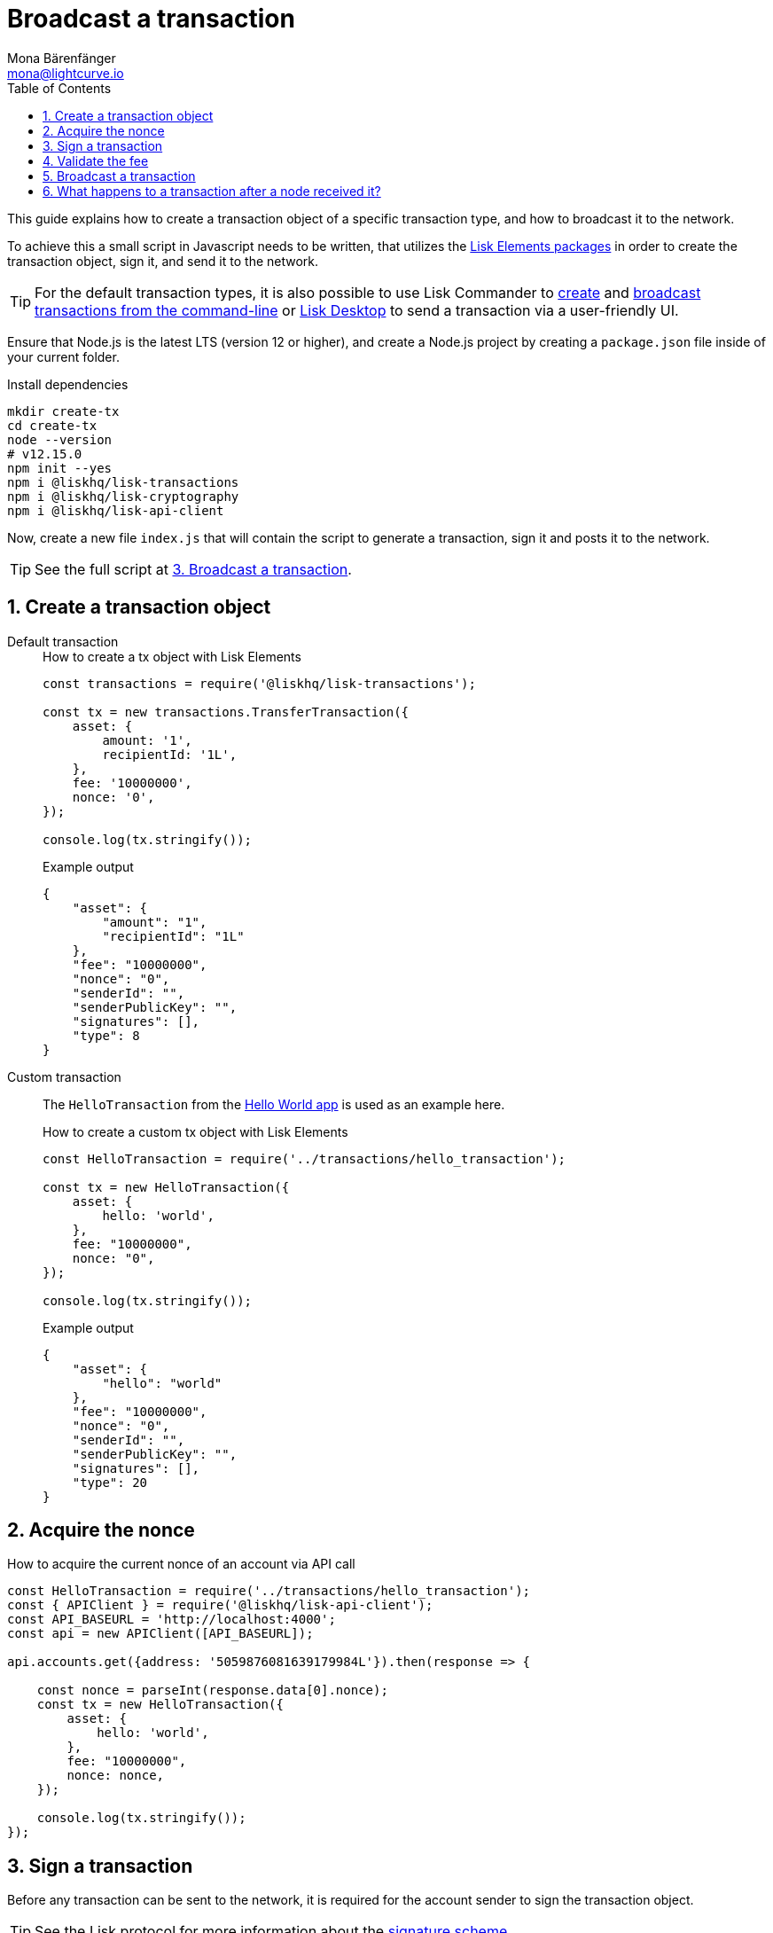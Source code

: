 = Broadcast a transaction
Mona Bärenfänger <mona@lightcurve.io>
:description: This guide covers how to create a transaction object and broadcast it to the network.
:toc:
:sectnums:
:v_protocol: master
:url_lisk_wallet: https://lisk.io/wallet

:url_api: references/api-specification.adoc
:url_guides_hello: guides/index.adoc#hello_world_app
:url_elements_packages: references/lisk-elements/index.adoc
:url_commander_commands_tx_create: references/lisk-commander/commands.adoc#create-tx
:url_commander_commands_tx_broadcast: references/lisk-commander/commands.adoc#broadcast-tx

:url_protocol_signature_scheme: {v_protocol}@lisk-protocol::appendix.adoc#signature_scheme

This guide explains how to create a transaction object of a specific transaction type, and how to broadcast it to the network.

To achieve this a small script in Javascript needs to be written, that utilizes the xref:{url_elements_packages}[Lisk Elements packages] in order to create the transaction object, sign it, and send it to the network.

TIP: For the default transaction types, it is also possible to use Lisk Commander to xref:{url_commander_commands_tx_create}[create] and xref:{url_commander_commands_tx_broadcast}[broadcast transactions from the command-line] or {url_lisk_wallet}[Lisk Desktop^] to send a transaction via a user-friendly UI.

Ensure that Node.js is the latest LTS (version 12 or higher), and create a Node.js project by creating a `package.json` file inside of your current folder.

.Install dependencies
[source,bash]
----
mkdir create-tx
cd create-tx
node --version
# v12.15.0
npm init --yes
npm i @liskhq/lisk-transactions
npm i @liskhq/lisk-cryptography
npm i @liskhq/lisk-api-client
----

Now, create a new file `index.js` that will contain the script to generate a transaction, sign it and posts it to the network.

TIP: See the full script at <<post, 3. Broadcast a transaction>>.

[[create]]
== Create a transaction object

[tabs]
=====
Default transaction::
+
--
.How to create a tx object with Lisk Elements
[source,js]
----
const transactions = require('@liskhq/lisk-transactions');

const tx = new transactions.TransferTransaction({
    asset: {
        amount: '1',
        recipientId: '1L',
    },
    fee: '10000000',
    nonce: '0',
});

console.log(tx.stringify());
----

.Example output
[source,json]
----
{
    "asset": {
        "amount": "1",
        "recipientId": "1L"
    },
    "fee": "10000000",
    "nonce": "0",
    "senderId": "",
    "senderPublicKey": "",
    "signatures": [],
    "type": 8
}
----
--
Custom transaction::
+
--
The `HelloTransaction` from the xref:{url_guides_hello}[Hello World app] is used as an example here.

.How to create a custom tx object with Lisk Elements
[source,js]
----
const HelloTransaction = require('../transactions/hello_transaction');

const tx = new HelloTransaction({
    asset: {
        hello: 'world',
    },
    fee: "10000000",
    nonce: "0",
});

console.log(tx.stringify());
----

.Example output
[source,json]
----
{
    "asset": {
        "hello": "world"
    },
    "fee": "10000000",
    "nonce": "0",
    "senderId": "",
    "senderPublicKey": "",
    "signatures": [],
    "type": 20
}
----
--
=====

[[nonce]]
== Acquire the nonce

.How to acquire the current nonce of an account via API call
[source,js]
----
const HelloTransaction = require('../transactions/hello_transaction');
const { APIClient } = require('@liskhq/lisk-api-client');
const API_BASEURL = 'http://localhost:4000';
const api = new APIClient([API_BASEURL]);

api.accounts.get({address: '5059876081639179984L'}).then(response => {

    const nonce = parseInt(response.data[0].nonce);
    const tx = new HelloTransaction({
        asset: {
            hello: 'world',
        },
        fee: "10000000",
        nonce: nonce,
    });

    console.log(tx.stringify());
});

----

[[sign]]
== Sign a transaction

Before any transaction can be sent to the network, it is required for the account sender to sign the transaction object.

TIP: See the Lisk protocol for more information about the xref:{url_protocol_signature_scheme}[signature scheme].

[tabs]
=====
Default transaction::
+
--
.How to sign tx object with Lisk Elements
[source,js]
----
const transactions = require('@liskhq/lisk-transactions');
const {getNetworkIdentifier} = require('@liskhq/lisk-cryptography');

const networkIdentifier = getNetworkIdentifier(
    "19074b69c97e6f6b86969bb62d4f15b888898b499777bda56a3a2ee642a7f20a",
    "Lisk",
);

const tx = new transactions.TransferTransaction({
    asset: {
        amount: '1',
        recipientId: '1L',
    },
    fee: '10000000',
    nonce: '0',});

tx.sign(
    networkIdentifier,
    'peanut hundred pen hawk invite exclude brain chunk gadget wait wrong ready'
);

console.log(tx.stringify());
----

.Example output
[source,json]
----
{
    "asset": {
        "amount": "1",
        "recipientId": "1L"
    },
    "fee": "10000000",
    "id": "8778308710378369285",
    "nonce": "0",
    "senderId": "11237980039345381032L",
    "senderPublicKey": "5c554d43301786aec29a09b13b485176e81d1532347a351aeafe018c199fd7ca",
    "signatures": [
        "5afdf01938e63fbe7187633df4bd403ed9faf664c03b2f886fe6c90733d0c8e15a69b280714a6b05ab88701f80e2cfa2c616c33a0bbfc787f87513e774412f0c"
    ],
    "type": 8
}
----

--
Custom transaction::
+
--
The `HelloTransaction` from the xref:{url_guides_hello}[Hello World app] is used as an example here.

.How to sign a custom tx object with Lisk Elements
[source,js]
----
const HelloTransaction = require('../transactions/hello_transaction');
const {getNetworkIdentifier} = require('@liskhq/lisk-cryptography');

const networkIdentifier = getNetworkIdentifier(
    "19074b69c97e6f6b86969bb62d4f15b888898b499777bda56a3a2ee642a7f20a",
    "Lisk",
);

const tx = new HelloTransaction({
    asset: {
        hello: 'world',
    },
    fee: "10000000",
    nonce: "0",
});

tx.sign(
    networkIdentifier,
    'peanut hundred pen hawk invite exclude brain chunk gadget wait wrong ready'
);
console.log(tx.stringify());
----

.Example output
[source,json]
----
{
    "asset": {
        "hello": "world"
    },
    "fee": "10000000",
    "id": "9283551789433227429",
    "nonce": "0",
    "senderId": "16313739661670634666L",
    "senderPublicKey": "c094ebee7ec0c50ebee32918655e089f6e1a604b83bcaa760293c61e0f18ab6f",
    "signatures": [
        "ebb1c78e412b7cd83984e7633180ec1649bdb1e16db43759011b8567d78a47162d5209501a9462570dabeab6605412e7fc1f50db982b1f502c35f6a7daa69604"
    ],
    "type": 20
}
----
--
=====

[[fee]]
== Validate the fee

.How to validate the fee for a transaction before sending it to a node
[source,js]
----
const HelloTransaction = require('../hello_world/transactions/hello_transaction');
const { getNetworkIdentifier } = require("@liskhq/lisk-cryptography");
const networkIdentifier = getNetworkIdentifier(
    "19074b69c97e6f6b86969bb62d4f15b888898b499777bda56a3a2ee642a7f20a",
    "Lisk"
);

const tx = new HelloTransaction({
    asset: {
        hello: 'world',
    },
    fee: "10",
    nonce: "0",
});

tx.sign(
    networkIdentifier,
    "peanut hundred pen hawk invite exclude brain chunk gadget wait wrong ready"
);

// Validate that the fee for the transaction is equal to, or higher than the minimum fee.
if ( tx.minFee > tx.fee) {
    console.log("Please provide a higher fee. Minimum fee for the current transaction: " + tx.minFee);
    console.dir(tx);
} else {
    console.log(tx.stringify());
}
----

[[post]]
== Broadcast a transaction

[tabs]
=====
Default transaction::
+
--
.How to create, sign and post a transaction
[source,js]
----
const transactions = require('@liskhq/lisk-transactions');
const {getNetworkIdentifier} = require('@liskhq/lisk-cryptography');
const { APIClient } = require('@liskhq/lisk-api-client');

// Constants
const API_BASEURL = 'http://localhost:4000'; <1>
const networkIdentifier = getNetworkIdentifier(
    "19074b69c97e6f6b86969bb62d4f15b888898b499777bda56a3a2ee642a7f20a",
    "Lisk",
);

// Initialize
const api = new APIClient([API_BASEURL]);

const tx = new transactions.TransferTransaction({
    asset: {
        amount: '1',
        recipientId: '1L',
    },
    fee: '10000000',
    nonce: '103',});

tx.sign(
    networkIdentifier,
    'peanut hundred pen hawk invite exclude brain chunk gadget wait wrong ready'
);

api.transactions.broadcast(tx.toJSON()).then(res => {
    console.log("++++++++++++++++ API Response +++++++++++++++++");
    console.log(res.data);
    console.log("++++++++++++++++ Transaction Payload +++++++++++++++++");
    console.log(tx.stringify());
    console.log("++++++++++++++++ End Script +++++++++++++++++");
}).catch(err => {
    console.log(JSON.stringify(err.errors, null, 2));
});
----

<1> `http://localhost:4000` will post the transaction to a node that runs locally (this is indicated by the url `http://localhost`), and is connected to the Devnet (this is indicated by the port number `4000`).
Replace `http://localhost:4000` with the url of the node, where you wish to broadcast the transaction.

.Example output
[source,js]
----
//++++++++++++++++ API Response +++++++++++++++++
{ message: 'Transaction(s) accepted' }
//++++++++++++++++ Transaction Payload +++++++++++++++++
{
   "id":"17387110868403092024",
   "type":8,
   "senderPublicKey":"0fe9a3f1a21b5530f27f87a414b549e79a940bf24fdf2b2f05e7f22aeeecc86a",
   "senderId":"5059876081639179984L",
   "nonce":"105",
   "fee":"10000000",
   "signatures":[
      "ee65a1b47c536463fa7b46d366246ae5aad4e1ecf05344bba92fcd2d1dd028bab36d98aefe35be4831e048cef258b20e785853f8f3f612d25cd41491f247030b"
   ],
   "asset":{
      "amount":"1",
      "recipientId":"1L"
   }
}
//++++++++++++++++ End Script +++++++++++++++++
----
--
Custom Transaction::
+
--
The `HelloTransaction` from the xref:{url_guides_hello}[Hello World app] is used as an example here.

.How to create, sign and post a transaction
[source,js]
----
const HelloTransaction = require('./transactions/hello_transaction.js');
const { getNetworkIdentifier } = require('@liskhq/lisk-cryptography');
const { APIClient } = require('@liskhq/lisk-api-client');

// Constants
const API_BASEURL = 'http://localhost:4000';
const networkIdentifier = getNetworkIdentifier(
    "19074b69c97e6f6b86969bb62d4f15b888898b499777bda56a3a2ee642a7f20a",
    "Lisk",
);

// Initialize
const api = new APIClient([API_BASEURL]);

const tx = new HelloTransaction({
    asset: {
        hello: 'world',
    },
    fee: "10000000",
    nonce: "0",});

tx.sign(
    networkIdentifier,
    'peanut hundred pen hawk invite exclude brain chunk gadget wait wrong ready'
);

api.transactions.broadcast(tx.toJSON()).then(res => {
    console.log("++++++++++++++++ API Response +++++++++++++++++");
    console.log(res.data);
    console.log("++++++++++++++++ Transaction Payload +++++++++++++++++");
    console.log(tx.stringify());
    console.log("++++++++++++++++ End Script +++++++++++++++++");
}).catch(err => {
    console.log(JSON.stringify(err.errors, null, 2));
});
----

.Example output
[source,js]
----
//++++++++++++++++ API Response +++++++++++++++++
{ message: 'Transaction(s) accepted' }
//++++++++++++++++ Transaction Payload +++++++++++++++++
{
   "id":"14010199306117184554",
   "type":20,
   "senderPublicKey":"0fe9a3f1a21b5530f27f87a414b549e79a940bf24fdf2b2f05e7f22aeeecc86a",
   "senderId":"5059876081639179984L",
   "nonce":"104",
   "fee":"10000000",
   "signatures":[
      "56a17864d905fc96d2755f16d9c75088d23e88050e6958c21faf99c4cc3d09fb6889cee7551866f6568ae8fc730f4fd7175b17f143dda2ea842afe4ad051f004"
   ],
   "asset":{
      "hello":"world"
   }
}
//++++++++++++++++ End Script +++++++++++++++++
----
--
=====

== What happens to a transaction after a node received it?

The transaction will be **validated** by the node, and added to the transaction pool if it is valid.
To validate the transaction, it will execute the logic defined in the `validateAsset()` method.

The node will also **inform its peer nodes** about the new transaction, so in turn all of them will validate the transaction and add it to their transaction pool as well.
If the transaction is added to the transaction pool of a forging node, the transaction will be included in one of the next new blocks, if it is not included already by another forger.

**Once the transaction is included into a block, it becomes part of the blockchain.**

By including a transaction into a block, the node executes the logic defined in the `applyAsset()` method of the transaction.

**To ensure that the transaction is final, it is recommended to wait for at least 150 blocks.**

It is possible to verify the finality of a particular transaction via the xref:{url_api}[API]:

. GET `api/node/status` to receive the node status data.
It should contain a property `chainMaxHeightFinalized` which describes the highest block height of the network, that is already finalized.
. GET `api/transactions?id=<TRANSACTION_ID>` to receive the data of the transaction that you want to check for finality.
Replace `<TRANSACTION_ID>` with the ID of the transaction.
The data should contain a property `height`, which indicates the block height at the time, the transaction was included into the blockchain.
. All that is required now, is to compare the two values: The transaction is final, if `chainMaxHeightFinalized > height`.

NOTE: If a transaction is finalized, it becomes a permanent part of the blockchain, and cannot be removed anymore.

